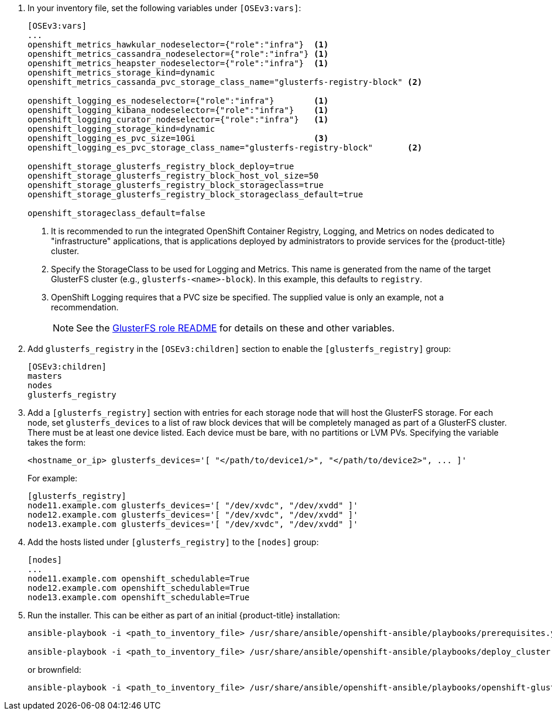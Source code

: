 . In your inventory file, set the following variables under `[OSEv3:vars]`:
+
----
[OSEv3:vars]
...
openshift_metrics_hawkular_nodeselector={"role":"infra"}  <1>
openshift_metrics_cassandra_nodeselector={"role":"infra"} <1>
openshift_metrics_heapster_nodeselector={"role":"infra"}  <1>
openshift_metrics_storage_kind=dynamic
openshift_metrics_cassanda_pvc_storage_class_name="glusterfs-registry-block" <2>

openshift_logging_es_nodeselector={"role":"infra"}        <1>
openshift_logging_kibana_nodeselector={"role":"infra"}    <1>
openshift_logging_curator_nodeselector={"role":"infra"}   <1>
openshift_logging_storage_kind=dynamic
openshift_logging_es_pvc_size=10Gi                        <3>
openshift_logging_es_pvc_storage_class_name="glusterfs-registry-block"       <2>

openshift_storage_glusterfs_registry_block_deploy=true
openshift_storage_glusterfs_registry_block_host_vol_size=50
openshift_storage_glusterfs_registry_block_storageclass=true
openshift_storage_glusterfs_registry_block_storageclass_default=true

openshift_storageclass_default=false
----
<1> It is recommended to run the integrated OpenShift Container Registry,
Logging, and Metrics on nodes dedicated to "infrastructure" applications,
that is applications deployed by administrators to provide services for the
{product-title} cluster.
<2> Specify the StorageClass to be used for Logging and Metrics. This name is
generated from the name of the target GlusterFS cluster (e.g.,
`glusterfs-<name>-block`). In this example, this defaults to `registry`.
<3> OpenShift Logging requires that a PVC size be specified. The supplied value
is only an example, not a recommendation.
+
[NOTE]
====
See the link:{gluster-role-link}[GlusterFS role README] for details on these
and other variables.
====

. Add `glusterfs_registry` in the `[OSEv3:children]`
section to enable the `[glusterfs_registry]` group:
+
----
[OSEv3:children]
masters
nodes
glusterfs_registry
----

. Add a `[glusterfs_registry]` section with entries for each storage node that
will host the GlusterFS storage. For each node, set `glusterfs_devices` to a
list of raw block devices that will be completely managed as part of a
GlusterFS cluster. There must be at least one device listed. Each device must
be bare, with no partitions or LVM PVs. Specifying the variable takes the form:
+
----
<hostname_or_ip> glusterfs_devices='[ "</path/to/device1/>", "</path/to/device2>", ... ]'
----
+
For example:
+
----
[glusterfs_registry]
node11.example.com glusterfs_devices='[ "/dev/xvdc", "/dev/xvdd" ]'
node12.example.com glusterfs_devices='[ "/dev/xvdc", "/dev/xvdd" ]'
node13.example.com glusterfs_devices='[ "/dev/xvdc", "/dev/xvdd" ]'
----

. Add the hosts listed under `[glusterfs_registry]` to the `[nodes]` group:
+
----
[nodes]
...
node11.example.com openshift_schedulable=True
node12.example.com openshift_schedulable=True
node13.example.com openshift_schedulable=True
----

. Run the installer. This can be either as part of an initial {product-title} installation:
+
----
ansible-playbook -i <path_to_inventory_file> /usr/share/ansible/openshift-ansible/playbooks/prerequisites.yml

ansible-playbook -i <path_to_inventory_file> /usr/share/ansible/openshift-ansible/playbooks/deploy_cluster.yml
----
+
or brownfield:
+
----
ansible-playbook -i <path_to_inventory_file> /usr/share/ansible/openshift-ansible/playbooks/openshift-glusterfs/config.yml
----
